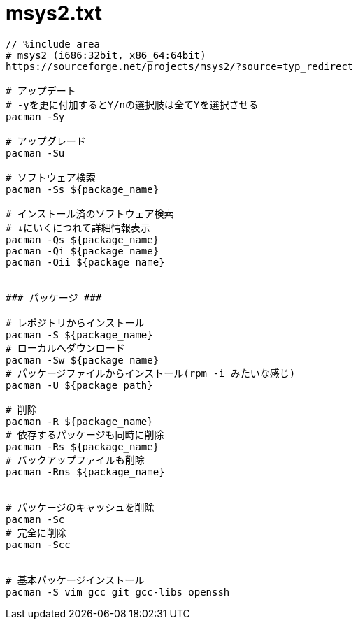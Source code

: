 = msys2.txt
:toc:
:toc-title:
:pagenums:
:sectnums:
:imagesdir: img_MySQL/
:icons: font
:source-highlighter: pygments
:pygments-style: default
// $(dirname $(gem which pygments.rb))/../vendor/pygments-main/pygmentize -L styles
:pygments-linenums-mode: inline
:lang: ja

[source,txt]
----
// %include_area
# msys2 (i686:32bit, x86_64:64bit)
https://sourceforge.net/projects/msys2/?source=typ_redirect

# アップデート
# -yを更に付加するとY/nの選択肢は全てYを選択させる
pacman -Sy

# アップグレード
pacman -Su

# ソフトウェア検索
pacman -Ss ${package_name}

# インストール済のソフトウェア検索
# ↓にいくにつれて詳細情報表示
pacman -Qs ${package_name}
pacman -Qi ${package_name}
pacman -Qii ${package_name}


### パッケージ ###

# レポジトリからインストール
pacman -S ${package_name}
# ローカルへダウンロード
pacman -Sw ${package_name}
# パッケージファイルからインストール(rpm -i みたいな感じ)
pacman -U ${package_path}

# 削除
pacman -R ${package_name}
# 依存するパッケージも同時に削除
pacman -Rs ${package_name}
# バックアップファイルも削除
pacman -Rns ${package_name}


# パッケージのキャッシュを削除
pacman -Sc
# 完全に削除
pacman -Scc


# 基本パッケージインストール
pacman -S vim gcc git gcc-libs openssh
----
